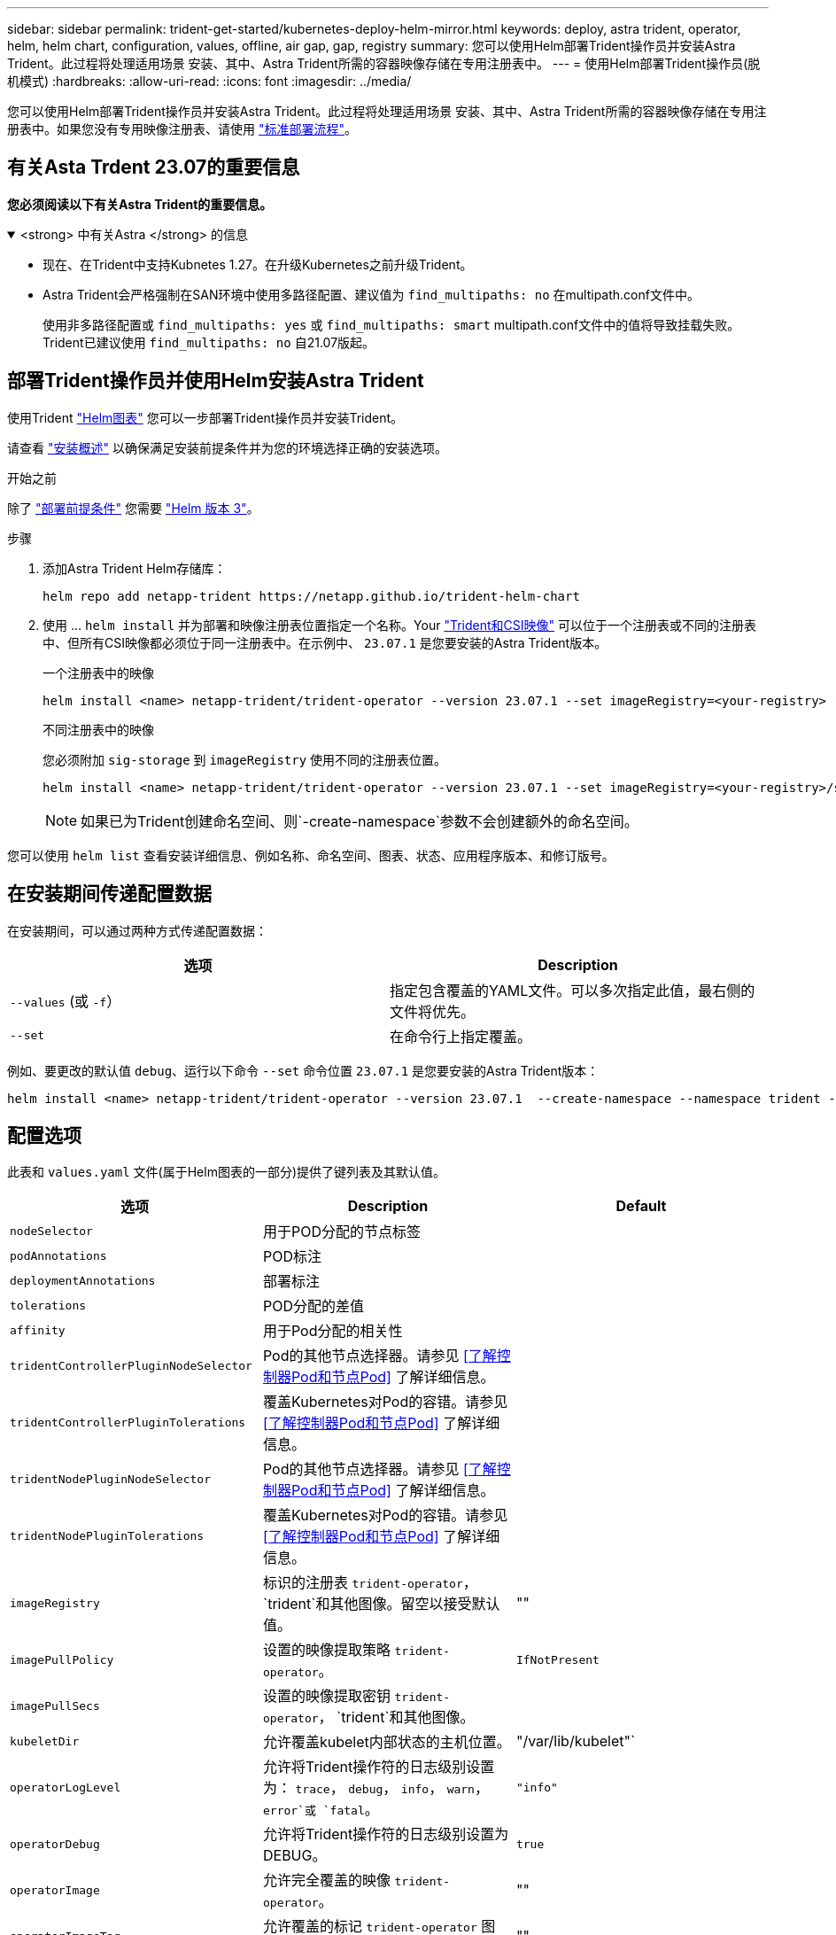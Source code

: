 ---
sidebar: sidebar 
permalink: trident-get-started/kubernetes-deploy-helm-mirror.html 
keywords: deploy, astra trident, operator, helm, helm chart, configuration, values, offline, air gap, gap, registry 
summary: 您可以使用Helm部署Trident操作员并安装Astra Trident。此过程将处理适用场景 安装、其中、Astra Trident所需的容器映像存储在专用注册表中。 
---
= 使用Helm部署Trident操作员(脱机模式)
:hardbreaks:
:allow-uri-read: 
:icons: font
:imagesdir: ../media/


[role="lead"]
您可以使用Helm部署Trident操作员并安装Astra Trident。此过程将处理适用场景 安装、其中、Astra Trident所需的容器映像存储在专用注册表中。如果您没有专用映像注册表、请使用 link:kubernetes-deploy-helm.html["标准部署流程"]。



== 有关Asta Trdent 23.07的重要信息

*您必须阅读以下有关Astra Trident的重要信息。*

.<strong> 中有关Astra </strong> 的信息
[%collapsible%open]
====
* 现在、在Trident中支持Kubnetes 1.27。在升级Kubernetes之前升级Trident。
* Astra Trident会严格强制在SAN环境中使用多路径配置、建议值为 `find_multipaths: no` 在multipath.conf文件中。
+
使用非多路径配置或 `find_multipaths: yes` 或 `find_multipaths: smart` multipath.conf文件中的值将导致挂载失败。Trident已建议使用 `find_multipaths: no` 自21.07版起。



====


== 部署Trident操作员并使用Helm安装Astra Trident

使用Trident link:https://artifacthub.io/packages/helm/netapp-trident/trident-operator["Helm图表"^] 您可以一步部署Trident操作员并安装Trident。

请查看 link:../trident-get-started/kubernetes-deploy.html["安装概述"] 以确保满足安装前提条件并为您的环境选择正确的安装选项。

.开始之前
除了 link:../trident-get-started/kubernetes-deploy.html#before-you-deploy["部署前提条件"] 您需要 link:https://v3.helm.sh/["Helm 版本 3"^]。

.步骤
. 添加Astra Trident Helm存储库：
+
[listing]
----
helm repo add netapp-trident https://netapp.github.io/trident-helm-chart
----
. 使用 ... `helm install` 并为部署和映像注册表位置指定一个名称。Your link:../trident-get-started/requirements.html#container-images-and-corresponding-kubernetes-versions["Trident和CSI映像"] 可以位于一个注册表或不同的注册表中、但所有CSI映像都必须位于同一注册表中。在示例中、 `23.07.1` 是您要安装的Astra Trident版本。
+
[role="tabbed-block"]
====
.一个注册表中的映像
--
[listing]
----
helm install <name> netapp-trident/trident-operator --version 23.07.1 --set imageRegistry=<your-registry> --create-namespace --namespace <trident-namespace>
----
--
.不同注册表中的映像
--
您必须附加 `sig-storage` 到 `imageRegistry` 使用不同的注册表位置。

[listing]
----
helm install <name> netapp-trident/trident-operator --version 23.07.1 --set imageRegistry=<your-registry>/sig-storage --set operatorImage=<your-registry>/netapp/trident-operator:23.07.1 --set tridentAutosupportImage=<your-registry>/netapp/trident-autosupport:23.07 --set tridentImage=<your-registry>/netapp/trident:23.07.1 --create-namespace --namespace <trident-namespace>
----
--
====
+

NOTE: 如果已为Trident创建命名空间、则`-create-namespace`参数不会创建额外的命名空间。



您可以使用 `helm list` 查看安装详细信息、例如名称、命名空间、图表、状态、应用程序版本、和修订版号。



== 在安装期间传递配置数据

在安装期间，可以通过两种方式传递配置数据：

[cols="2"]
|===
| 选项 | Description 


| `--values` (或 `-f`）  a| 
指定包含覆盖的YAML文件。可以多次指定此值，最右侧的文件将优先。



| `--set`  a| 
在命令行上指定覆盖。

|===
例如、要更改的默认值 `debug`、运行以下命令 `--set` 命令位置 `23.07.1` 是您要安装的Astra Trident版本：

[listing]
----
helm install <name> netapp-trident/trident-operator --version 23.07.1  --create-namespace --namespace trident --set tridentDebug=true
----


== 配置选项

此表和 `values.yaml` 文件(属于Helm图表的一部分)提供了键列表及其默认值。

[cols="3"]
|===
| 选项 | Description | Default 


| `nodeSelector` | 用于POD分配的节点标签 |  


| `podAnnotations` | POD标注 |  


| `deploymentAnnotations` | 部署标注 |  


| `tolerations` | POD分配的差值 |  


| `affinity` | 用于Pod分配的相关性 |  


| `tridentControllerPluginNodeSelector` | Pod的其他节点选择器。请参见 <<了解控制器Pod和节点Pod>> 了解详细信息。 |  


| `tridentControllerPluginTolerations` | 覆盖Kubernetes对Pod的容错。请参见 <<了解控制器Pod和节点Pod>> 了解详细信息。 |  


| `tridentNodePluginNodeSelector` | Pod的其他节点选择器。请参见 <<了解控制器Pod和节点Pod>> 了解详细信息。 |  


| `tridentNodePluginTolerations` | 覆盖Kubernetes对Pod的容错。请参见 <<了解控制器Pod和节点Pod>> 了解详细信息。 |  


| `imageRegistry` | 标识的注册表 `trident-operator`， `trident`和其他图像。留空以接受默认值。 | "" 


| `imagePullPolicy` | 设置的映像提取策略 `trident-operator`。 | `IfNotPresent` 


| `imagePullSecs` | 设置的映像提取密钥 `trident-operator`， `trident`和其他图像。 |  


| `kubeletDir` | 允许覆盖kubelet内部状态的主机位置。 | "/var/lib/kubelet"` 


| `operatorLogLevel` | 允许将Trident操作符的日志级别设置为： `trace`， `debug`， `info`， `warn`， `error`或 `fatal`。 | `"info"` 


| `operatorDebug` | 允许将Trident操作符的日志级别设置为DEBUG。 | `true` 


| `operatorImage` | 允许完全覆盖的映像 `trident-operator`。 | "" 


| `operatorImageTag` | 允许覆盖的标记 `trident-operator` 图像。 | "" 


| `tridentIPv6` | 允许在IPv6集群中使用Astra Trident。 | `false` 


| `tridentK8sTimeout` | 覆盖大多数Kubernetes API操作的默认30秒超时(如果不为零、则以秒为单位)。 | `0` 


| `tridentHttpRequestTimeout` | 使用覆盖HTTP请求的默认90秒超时 `0s` 为超时的无限持续时间。不允许使用负值。 | `"90s"` 


| `tridentSilenceAutosupport` | 允许禁用Astra Trident定期AutoSupport 报告。 | `false` 


| `tridentAutosupportImageTag` | 允许覆盖Astra Trident AutoSupport 容器的映像标记。 | `<version>` 


| `tridentAutosupportProxy` | 允许Astra Trident AutoSupport 容器通过HTTP代理进行回拨。 | "" 


| `tridentLogFormat` | 设置Astra Trident日志记录格式 (`text` 或 `json`）。 | `"text"` 


| `tridentDisableAuditLog` | 禁用Astra Trident审核日志程序。 | `true` 


| `tridentLogLevel` | 允许将Astra Trident的日志级别设置为： `trace`， `debug`， `info`， `warn`， `error`或 `fatal`。 | `"info"` 


| `tridentDebug` | 允许将Astra Trident的日志级别设置为 `debug`。 | `false` 


| `tridentLogWorkflows` | 允许为跟踪日志记录或日志禁止启用特定的Astra Trident工作流。 | "" 


| `tridentLogLayers` | 允许为跟踪日志记录或日志禁止启用特定的Astra Trident层。 | "" 


| `TridentImage` | 允许完全覆盖Astra Trident的映像。 | "" 


| `tridentImageTag` | 允许覆盖Astra Trident的映像标记。 | "" 


| `tridentProbePort` | 允许覆盖用于Kubernetes活动/就绪性探测的默认端口。 | "" 


| `windows` | 允许在Windows工作节点上安装Astra Trident。 | `false` 


| `enableForceDetach` | 允许启用强制分离功能。 | `false` 


| `excludePodSecurityPolicy` | 从创建过程中排除操作员POD安全策略。 | `false` 
|===


== 下一步行动
